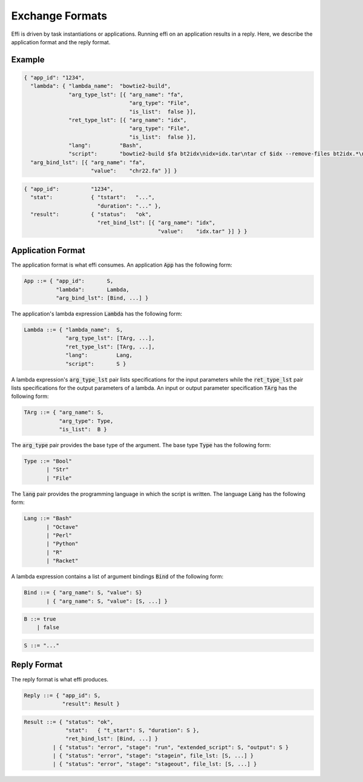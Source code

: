 Exchange Formats
================

Effi is driven by task instantiations or applications. Running effi on an application results in a reply. Here, we describe the application format and the reply format.

Example
-------

.. code-block:: json

  { "app_id": "1234",
    "lambda": { "lambda_name":  "bowtie2-build",
                "arg_type_lst": [{ "arg_name": "fa",
                                   "arg_type": "File",
                                   "is_list":  false }],
                "ret_type_lst": [{ "arg_name": "idx",
                                   "arg_type": "File",
                                   "is_list":  false }],
                "lang":         "Bash",
                "script":       "bowtie2-build $fa bt2idx\nidx=idx.tar\ntar cf $idx --remove-files bt2idx.*\n" },
    "arg_bind_lst": [{ "arg_name": "fa",
                       "value":    "chr22.fa" }] }

.. code-block:: json

  { "app_id":          "1234",
    "stat":            { "tstart":   "...",
                         "duration": "..." },
    "result":          { "status":   "ok",
                         "ret_bind_lst": [{ "arg_name": "idx",
                                            "value":    "idx.tar" }] } }

Application Format
------------------

The application format is what effi consumes. An application :code:`App` has the following form:

.. code-block:: none

  App ::= { "app_id":       S,
            "lambda":       Lambda, 
            "arg_bind_lst": [Bind, ...] }

The application's lambda expression :code:`Lambda` has the following form:

.. code-block:: none

  Lambda ::= { "lambda_name":  S,
               "arg_type_lst": [TArg, ...],
               "ret_type_lst": [TArg, ...],
               "lang":         Lang,
               "script":       S }

A lambda expression's :code:`arg_type_lst` pair lists specifications for the input parameters while the :code:`ret_type_lst` pair lists specifications for the output parameters of a lambda. An input or output parameter specification :code:`TArg` has the following form:

.. code-block:: none

  TArg ::= { "arg_name": S,
             "arg_type": Type,
             "is_list":  B }

The :code:`arg_type` pair provides the base type of the argument. The base type :code:`Type` has the following form:

.. code-block:: none

  Type ::= "Bool"
         | "Str"
         | "File"


The :code:`lang` pair provides the programming language in which the script is written. The language :code:`Lang` has the following form:

.. code-block:: none

  Lang ::= "Bash"
         | "Octave"
         | "Perl"
         | "Python"
         | "R"
         | "Racket"

A lambda expression contains a list of argument bindings :code:`Bind` of the following form:

.. code-block:: none

  Bind ::= { "arg_name": S, "value": S}
         | { "arg_name": S, "value": [S, ...] }

.. code-block:: none

  B ::= true
      | false

.. code-block:: none

  S ::= "..."

Reply Format
------------

The reply format is what effi produces.

.. code-block:: none

  Reply ::= { "app_id": S,
              "result": Result }


.. code-block:: none

  Result ::= { "status": "ok",
               "stat":   { "t_start": S, "duration": S },
               "ret_bind_lst": [Bind, ...] }
           | { "status": "error", "stage": "run", "extended_script": S, "output": S }
           | { "status": "error", "stage": "stagein", file_lst: [S, ...] }
           | { "status": "error", "stage": "stageout", file_lst: [S, ...] }

